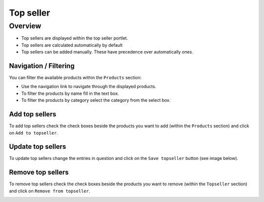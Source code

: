 .. index:: Topseller

==========
Top seller
==========

Overview
=========

* Top sellers are displayed within the top seller portlet.
* Top sellers are calculated automatically by default
* Top sellers can be added manually. These have precedence over automatically
  ones.

Navigation / Filtering
----------------------

You can filter the available products within the ``Products`` section:

.. image:: /images/topseller_navigation.*

* Use the navigation link to navigate through the displayed products.
* To filter the products by name fill in the text box.
* To filter the products by category select the category from the select box.

Add top sellers
---------------

To add top sellers check the check boxes beside the products you want to add
(within the ``Products`` section) and click on ``Add to topseller``.

.. image:: /images/topseller_products.*

Update top sellers
------------------

To update top sellers change the entries in question and click on the ``Save
topseller`` button (see image below).

Remove top sellers
------------------

To remove top sellers check the check boxes beside the products you want to
remove (within the ``Topseller`` section) and click on ``Remove from
topseller``.

.. image:: /images/topseller_topseller.*
